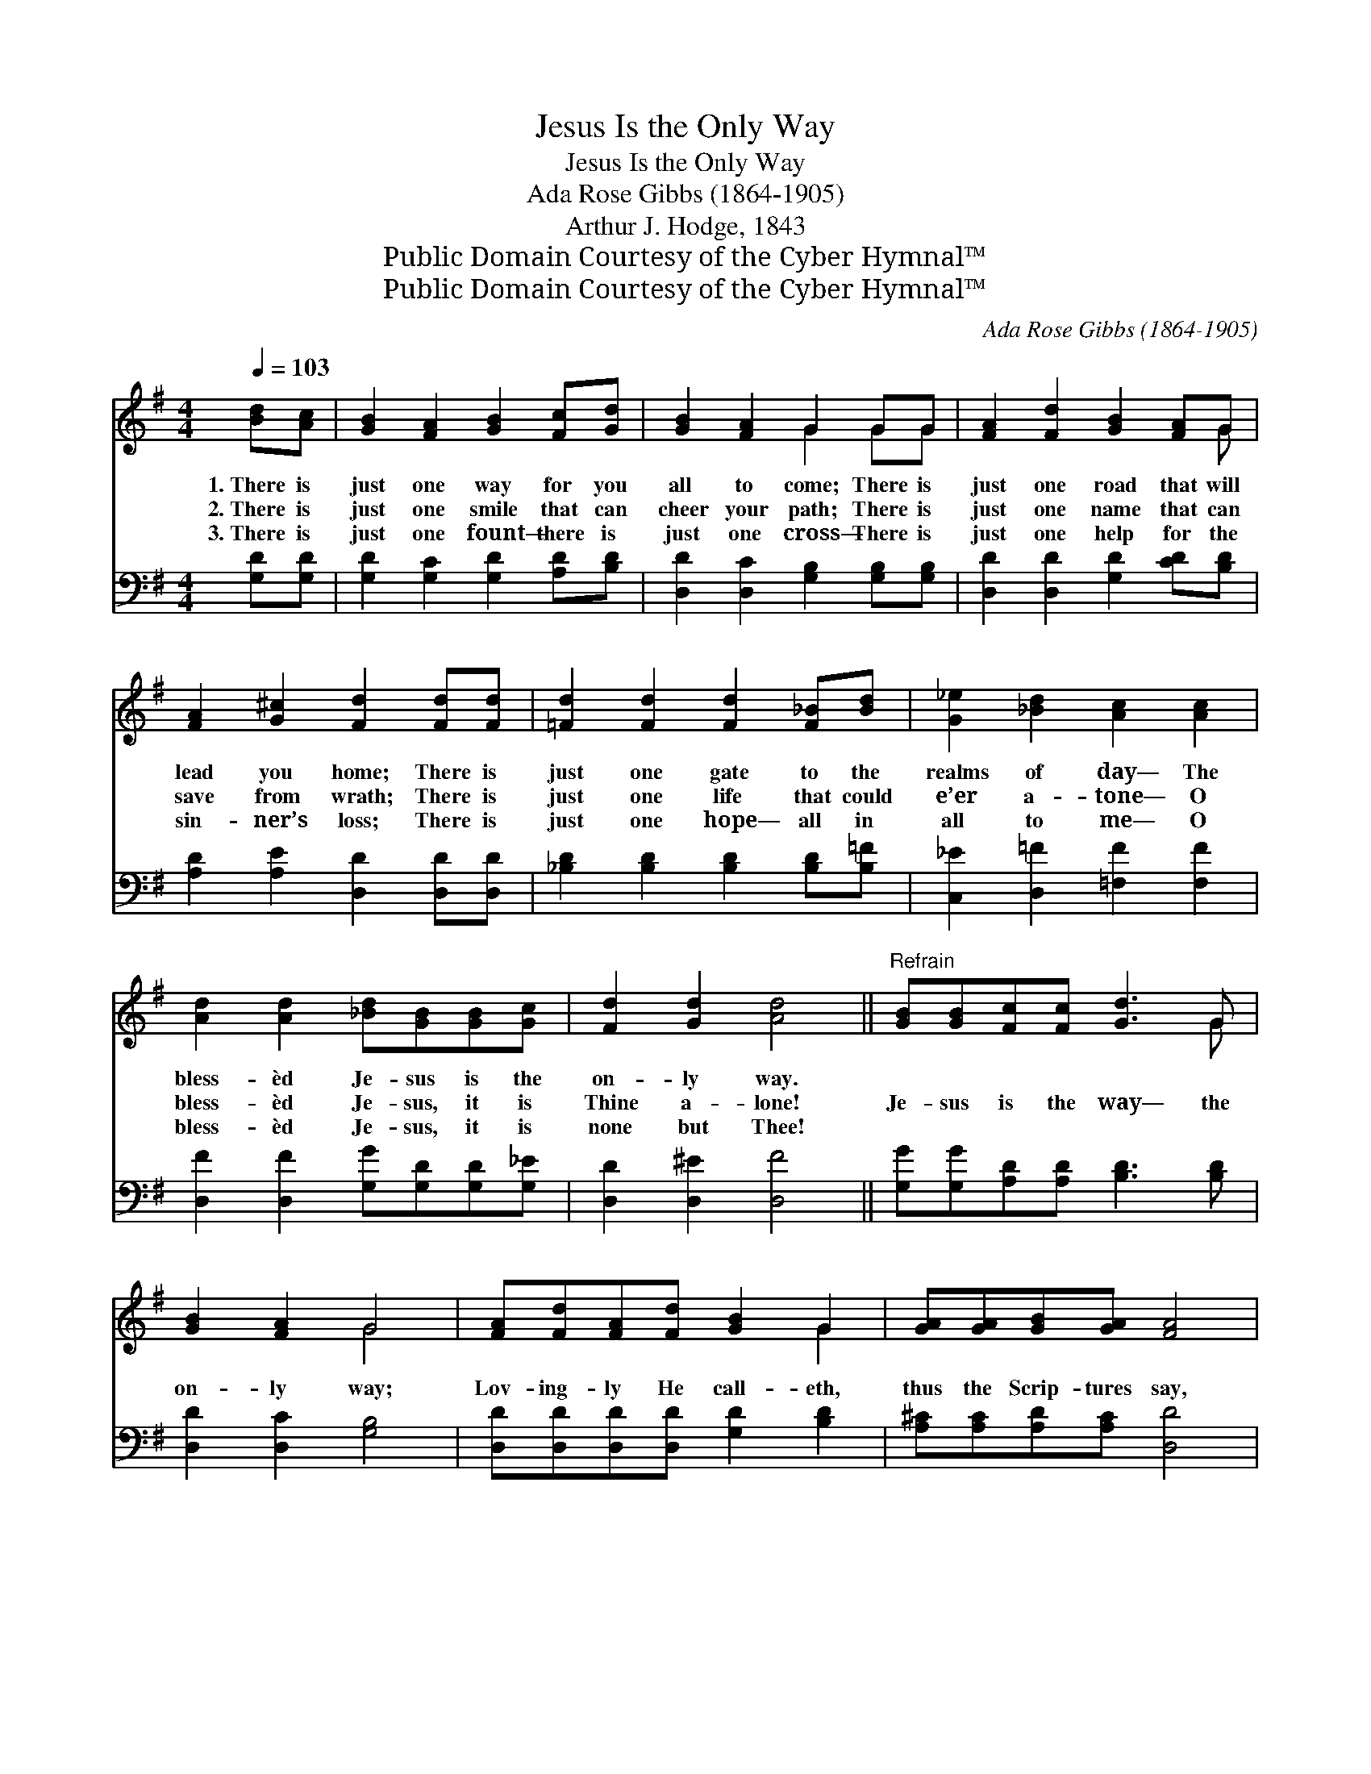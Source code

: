 X:1
T:Jesus Is the Only Way
T:Jesus Is the Only Way
T:Ada Rose Gibbs (1864-1905)
T:Arthur J. Hodge, 1843
T:Public Domain Courtesy of the Cyber Hymnal™
T:Public Domain Courtesy of the Cyber Hymnal™
C:Ada Rose Gibbs (1864-1905)
Z:Public Domain
Z:Courtesy of the Cyber Hymnal™
%%score ( 1 2 ) ( 3 4 )
L:1/8
Q:1/4=103
M:4/4
K:G
V:1 treble 
V:2 treble 
V:3 bass 
V:4 bass 
V:1
 [Bd][Ac] | [GB]2 [FA]2 [GB]2 [Fc][Gd] | [GB]2 [FA]2 G2 GG | [FA]2 [Fd]2 [GB]2 [FA]G | %4
w: 1.~There is|just one way for you|all to come; There is|just one road that will|
w: 2.~There is|just one smile that can|cheer your path; There is|just one name that can|
w: 3.~There is|just one fount— there is|just one cross— There is|just one help for the|
 [FA]2 [G^c]2 [Fd]2 [Fd][Fd] | [=Fd]2 [Fd]2 [Fd]2 [F_B][Bd] | [G_e]2 [_Bd]2 [Ac]2 [Ac]2 | %7
w: lead you home; There is|just one gate to the|realms of day— The|
w: save from wrath; There is|just one life that could|e’er a- tone— O|
w: sin- ner’s loss; There is|just one hope— all in|all to me— O|
 [Ad]2 [Ad]2 [_Bd][GB][GB][Gc] | [Fd]2 [Gd]2 [Ad]4 ||"^Refrain" [GB][GB][Fc][Fc] [Gd]3 G | %10
w: bless- èd Je- sus is the|on- ly way.||
w: bless- èd Je- sus, it is|Thine a- lone!|Je- sus is the way— the|
w: bless- èd Je- sus, it is|none but Thee!||
 [GB]2 [FA]2 G4 | [FA][Fd][FA][Fd] [GB]2 G2 | [GA][GA][GB][GA] [FA]4 | %13
w: |||
w: on- ly way;|Lov- ing- ly He call- eth,|thus the Scrip- tures say,|
w: |||
 [GB][GB][Fc][Fc] [Gd]2 G[Fc] | [GB]2 [FA]2 G3 G | [Gd]2 [Ge]2 [Gd][GB][EG][Ec] | [FA]6 G2 | %17
w: ||||
w: Who- so- ev- er will, let Him|come to- day— The|bless- èd Je- sus is the|on- ly|
w: ||||
 G4- G2 |] %18
w: |
w: way! *|
w: |
V:2
 x2 | x8 | x4 G2 GG | x7 G | x8 | x8 | x8 | x8 | x8 || x7 G | x4 G4 | x6 G2 | x8 | x6 G x | %14
 x4 G3 G | x8 | x6 G2 | G4- G2 |] %18
V:3
 [G,D][G,D] | [G,D]2 [G,C]2 [G,D]2 [A,D][B,D] | [D,D]2 [D,C]2 [G,B,]2 [G,B,][G,B,] | %3
 [D,D]2 [D,D]2 [G,D]2 [CD][B,D] | [A,D]2 [A,E]2 [D,D]2 [D,D][D,D] | %5
 [_B,D]2 [B,D]2 [B,D]2 [B,D][B,=F] | [C,_E]2 [D,=F]2 [=F,F]2 [F,F]2 | %7
 [D,F]2 [D,F]2 [G,G][G,D][G,D][G,_E] | [D,D]2 [D,^E]2 [D,F]4 || [G,G][G,G][A,D][A,D] [B,D]3 [B,D] | %10
 [D,D]2 [D,C]2 [G,B,]4 | [D,D][D,D][D,D][D,D] [G,D]2 [B,D]2 | [A,^C][A,C][A,D][A,C] [D,D]4 | %13
 [G,D][G,D][A,D][A,D] [B,D]2 [B,D][A,D] | D2 [^D,C]2 [E,B,]3 [E,B,] | %15
 [B,,D]2 [C,C]2 [B,,D][B,,D][C,C][C,C] | [D,C]6 [G,B,]2 | [G,B,]4- [G,B,]2 |] %18
V:4
 x2 | x8 | x8 | x8 | x8 | x8 | x8 | x8 | x8 || x8 | x8 | x8 | x8 | x8 | (G,^D,) x6 | x8 | x8 | %17
 x6 |] %18


